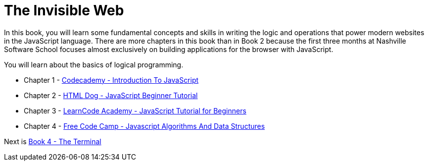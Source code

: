 = The Invisible Web

[.lead]
In this book, you will learn some fundamental concepts and skills in writing the logic and operations that power modern websites in the JavaScript language. There are more chapters in this book than in Book 2 because the first three months at Nashville Software School focuses almost exclusively on building applications for the browser with JavaScript.

You will learn about the basics of logical programming.

* Chapter 1 - link:./chapters/JS_CODECADEMY.asciidoc[Codecademy - Introduction To JavaScript]
* Chapter 2 - link:./chapters/JS_DOG.asciidoc[HTML Dog - JavaScript Beginner Tutorial]
* Chapter 3 - link:./chapters/JS_LEARNCODE.asciidoc[LearnCode Academy - JavaScript Tutorial for Beginners]
* Chapter 4 - link:./chapters/JS_FREECODECAMP.asciidoc[Free Code Camp - Javascript Algorithms And Data Structures]

Next is link:../book-4-terminal-velocity/README.md[Book 4 - The Terminal]
